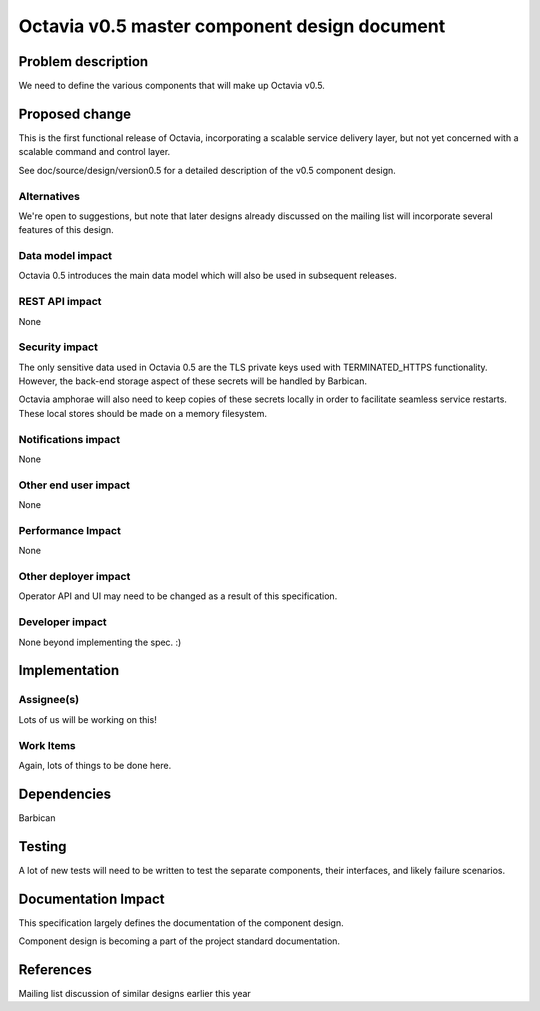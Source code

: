 ..
 This work is licensed under a Creative Commons Attribution 3.0 Unported
 License.

 http://creativecommons.org/licenses/by/3.0/legalcode

=============================================
Octavia v0.5 master component design document
=============================================


Problem description
===================
We need to define the various components that will make up Octavia v0.5.

Proposed change
===============
This is the first functional release of Octavia, incorporating a scalable
service delivery layer, but not yet concerned with a scalable command and
control layer.

See doc/source/design/version0.5 for a detailed description of the v0.5
component design.

Alternatives
------------
We're open to suggestions, but note that later designs already discussed on the
mailing list will incorporate several features of this design.

Data model impact
-----------------
Octavia 0.5 introduces the main data model which will also be used in
subsequent releases.


REST API impact
---------------
None


Security impact
---------------
The only sensitive data used in Octavia 0.5 are the TLS private keys used with
TERMINATED_HTTPS functionality. However, the back-end storage aspect of these
secrets will be handled by Barbican.

Octavia amphorae will also need to keep copies of these secrets locally in
order to facilitate seamless service restarts. These local stores should be
made on a memory filesystem.


Notifications impact
--------------------
None


Other end user impact
---------------------
None


Performance Impact
------------------
None


Other deployer impact
---------------------
Operator API and UI may need to be changed as a result of this specification.


Developer impact
----------------
None beyond implementing the spec. :)


Implementation
==============

Assignee(s)
-----------
Lots of us will be working on this!


Work Items
----------
Again, lots of things to be done here.


Dependencies
============
Barbican


Testing
=======
A lot of new tests will need to be written to test the separate components,
their interfaces, and likely failure scenarios.


Documentation Impact
====================
This specification largely defines the documentation of the component design.

Component design is becoming a part of the project standard documentation.


References
==========
Mailing list discussion of similar designs earlier this year
